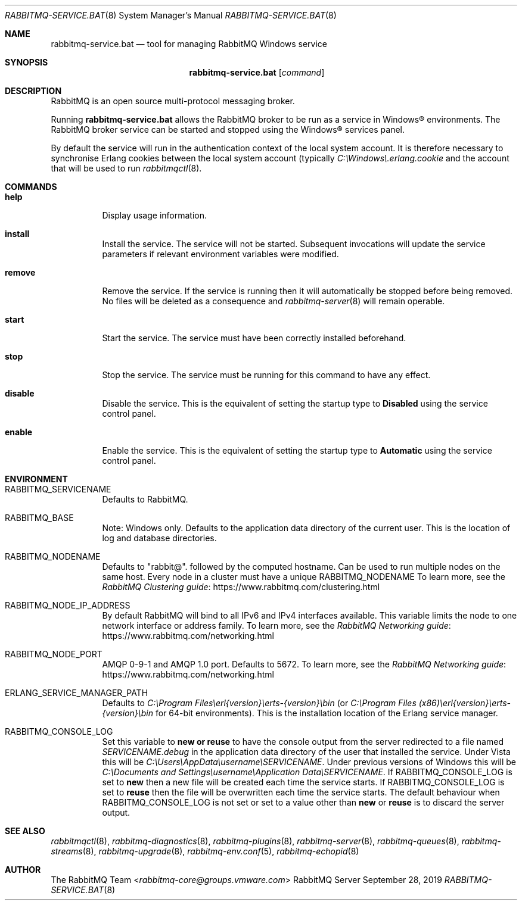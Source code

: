 .\" vim:ft=nroff:
.\" This Source Code Form is subject to the terms of the Mozilla Public
.\" License, v. 2.0. If a copy of the MPL was not distributed with this
.\" file, You can obtain one at https://mozilla.org/MPL/2.0/.
.\"
.\" Copyright (c) 2007-2023 VMware, Inc. or its affiliates.  All rights reserved.
.\"
.Dd September 28, 2019
.Dt RABBITMQ-SERVICE.BAT 8
.Os "RabbitMQ Server"
.Sh NAME
.Nm rabbitmq-service.bat
.Nd tool for managing RabbitMQ Windows service
.\" ------------------------------------------------------------------
.Sh SYNOPSIS
.\" ------------------------------------------------------------------
.Nm
.Op Ar command
.\" ------------------------------------------------------------------
.Sh DESCRIPTION
.\" ------------------------------------------------------------------
RabbitMQ is an open source multi-protocol messaging broker.
.Pp
Running
.Nm
allows the RabbitMQ broker to be run as a service in
Windows® environments.
The RabbitMQ broker service can be started and stopped using the
Windows® services panel.
.Pp
By default the service will run in the authentication context of the
local system account.
It is therefore necessary to synchronise Erlang cookies between the
local system account (typically
.Pa C:\(rsWindows\(rs.erlang.cookie
and the account that will be used to run
.Xr rabbitmqctl 8 .
.\" ------------------------------------------------------------------
.Sh COMMANDS
.\" ------------------------------------------------------------------
.Bl -tag -width Ds
.It Cm help
Display usage information.
.It Cm install
Install the service.
The service will not be started.
Subsequent invocations will update the service parameters if relevant
environment variables were modified.
.It Cm remove
Remove the service.
If the service is running then it will automatically be stopped before
being removed.
No files will be deleted as a consequence and
.Xr rabbitmq-server 8
will remain operable.
.It Cm start
Start the service.
The service must have been correctly installed beforehand.
.It Cm stop
Stop the service.
The service must be running for this command to have any effect.
.It Cm disable
Disable the service.
This is the equivalent of setting the startup type to
.Sy Disabled
using the service control panel.
.It Cm enable
Enable the service.
This is the equivalent of setting the startup type to
.Sy Automatic
using the service control panel.
.El
.\" ------------------------------------------------------------------
.Sh ENVIRONMENT
.\" ------------------------------------------------------------------
.Bl -tag -width Ds
.It Ev RABBITMQ_SERVICENAME
Defaults to RabbitMQ.
.It Ev RABBITMQ_BASE
Note: Windows only. Defaults to the application data directory of the
current user. This is the location of log and database directories.
.It Ev RABBITMQ_NODENAME
Defaults to
.Qq rabbit@ .
followed by the computed hostname.
Can be used to run multiple nodes on the same host.
Every node in a cluster must have a unique
.Ev RABBITMQ_NODENAME
To learn more, see the
.Lk https://www.rabbitmq.com/clustering.html "RabbitMQ Clustering guide"
.It Ev RABBITMQ_NODE_IP_ADDRESS
By default RabbitMQ will bind to all IPv6 and IPv4 interfaces available.
This variable limits the node to one network interface or address
family.
To learn more, see the
.Lk https://www.rabbitmq.com/networking.html "RabbitMQ Networking guide"
.It Ev RABBITMQ_NODE_PORT
AMQP 0-9-1 and AMQP 1.0 port. Defaults to 5672.
To learn more, see the
.Lk https://www.rabbitmq.com/networking.html "RabbitMQ Networking guide"
.It Ev ERLANG_SERVICE_MANAGER_PATH
Defaults to
.Pa C:\(rsProgram\ Files\(rserl{version}\(rserts-{version}\(rsbin
(or
.Pa C:\(rsProgram\ Files\ (x86)\(rserl{version}\(rserts-{version}\(rsbin
for 64-bit environments).
This is the installation location of the Erlang service manager.
.It Ev RABBITMQ_CONSOLE_LOG
Set this variable to
.Sy new or
.Sy reuse
to have the console output from the server redirected to a file named
.Pa SERVICENAME.debug
in the application data directory of the user that installed the
service.
Under Vista this will be
.Pa C:\(rsUsers\(rsAppData\(rsusername\(rsSERVICENAME .
Under previous versions of Windows this will be
.Pa C:\(rsDocuments and Settings\(rsusername\(rsApplication Data\(rsSERVICENAME .
If
.Ev RABBITMQ_CONSOLE_LOG
is set to
.Sy new
then a new file will be created each time the service starts.
If
.Ev RABBITMQ_CONSOLE_LOG
is set to
.Sy reuse
then the file will be overwritten each time the service starts.
The default behaviour when
.Ev RABBITMQ_CONSOLE_LOG
is not set or set to a value other than
.Sy new
or
.Sy reuse
is to discard the server output.
.El
.\" ------------------------------------------------------------------
.Sh SEE ALSO
.\" ------------------------------------------------------------------
.Xr rabbitmqctl 8 ,
.Xr rabbitmq-diagnostics 8 ,
.Xr rabbitmq-plugins 8 ,
.Xr rabbitmq-server 8 ,
.Xr rabbitmq-queues 8 ,
.Xr rabbitmq-streams 8 ,
.Xr rabbitmq-upgrade 8 ,
.Xr rabbitmq-env.conf 5 ,
.Xr rabbitmq-echopid 8
.\" ------------------------------------------------------------------
.Sh AUTHOR
.\" ------------------------------------------------------------------
.An The RabbitMQ Team Aq Mt rabbitmq-core@groups.vmware.com
